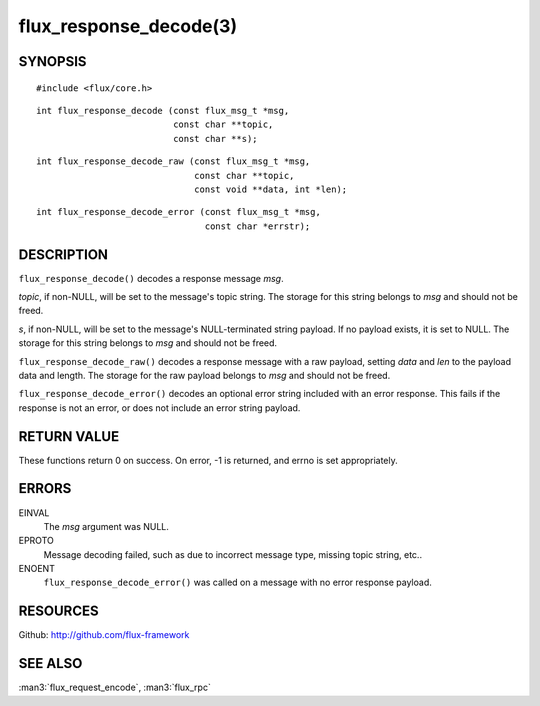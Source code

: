 =======================
flux_response_decode(3)
=======================


SYNOPSIS
========

::

   #include <flux/core.h>

::

   int flux_response_decode (const flux_msg_t *msg,
                             const char **topic,
                             const char **s);

::

   int flux_response_decode_raw (const flux_msg_t *msg,
                                 const char **topic,
                                 const void **data, int *len);

::

   int flux_response_decode_error (const flux_msg_t *msg,
                                   const char *errstr);


DESCRIPTION
===========

``flux_response_decode()`` decodes a response message *msg*.

*topic*, if non-NULL, will be set to the message's topic string. The
storage for this string belongs to *msg* and should not be freed.

*s*, if non-NULL, will be set to the message's NULL-terminated string payload.
If no payload exists, it is set to NULL. The storage for this
string belongs to *msg* and should not be freed.

``flux_response_decode_raw()`` decodes a response message with a raw payload,
setting *data* and *len* to the payload data and length. The storage for
the raw payload belongs to *msg* and should not be freed.

``flux_response_decode_error()`` decodes an optional error string included
with an error response. This fails if the response is not an error,
or does not include an error string payload.


RETURN VALUE
============

These functions return 0 on success. On error, -1 is returned, and
errno is set appropriately.


ERRORS
======

EINVAL
   The *msg* argument was NULL.

EPROTO
   Message decoding failed, such as due to incorrect message type,
   missing topic string, etc..

ENOENT
   ``flux_response_decode_error()`` was called on a message with no
   error response payload.


RESOURCES
=========

Github: http://github.com/flux-framework


SEE ALSO
========

:man3:`flux_request_encode`, :man3:`flux_rpc`
